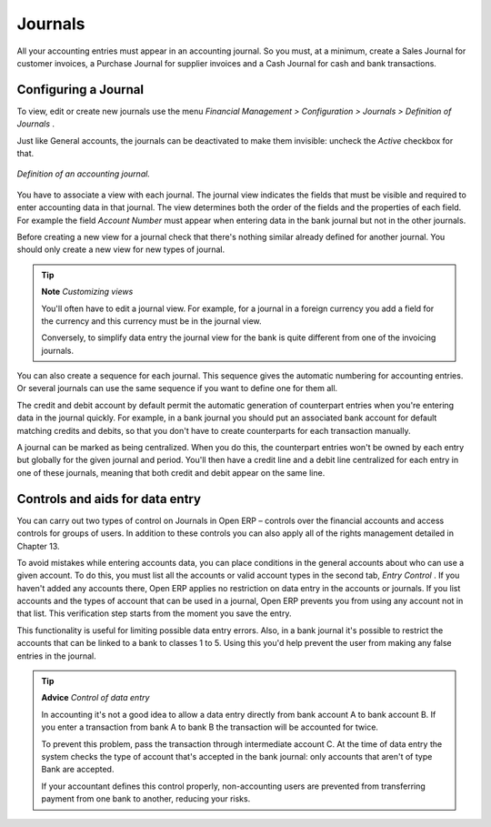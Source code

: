 
.. index::
   single: Journal; Configuring
.. 

Journals
========

All your accounting entries must appear in an accounting journal. So you must, at a minimum, create a Sales Journal for customer invoices, a Purchase Journal for supplier invoices and a Cash Journal for cash and bank transactions.

Configuring a Journal
---------------------

To view, edit or create new journals use the menu  *Financial Management > Configuration > Journals > Definition of Journals* .

Just like General accounts, the journals can be deactivated to make them invisible: uncheck the  *Active*  checkbox for that.


.. figure::  images/account_journal_form.png
   :align: center

   *Definition of an accounting journal.*

You have to associate a view with each journal. The journal view indicates the fields that must be visible and required to enter accounting data in that journal. The view determines both the order of the fields and the properties of each field. For example the field  *Account Number*  must appear when entering data in the bank journal but not in the other journals.

Before creating a new view for a journal check that there's nothing similar already defined for another journal. You should only create a new view for new types of journal.

.. tip::   **Note**  *Customizing views* 

	You'll often have to edit a journal view. For example, for a journal in a foreign currency you add a field for the currency and this currency must be in the journal view.

	Conversely, to simplify data entry the journal view for the bank is quite different from one of the invoicing journals.

You can also create a sequence for each journal. This sequence gives the automatic numbering for accounting entries. Or several journals can use the same sequence if you want to define one for them all.

The credit and debit account by default permit the automatic generation of counterpart entries when you're entering data in the journal quickly. For example, in a bank journal you should put an associated bank account for default matching credits and debits, so that you don't have to create counterparts for each transaction manually.

A journal can be marked as being centralized. When you do this, the counterpart entries won't be owned by each entry but globally for the given journal and period. You'll then have a credit line and a debit line centralized for each entry in one of these journals, meaning that both credit and debit appear on the same line.

Controls and aids for data entry
--------------------------------

You can carry out two types of control on Journals in Open ERP – controls over the financial accounts and access controls for groups of users. In addition to these controls you can also apply all of the rights management detailed in Chapter 13.

To avoid mistakes while entering accounts data, you can place conditions in the general accounts about who can use a given account. To do this, you must list all the accounts or valid account types in the second tab,  *Entry Control* . If you haven't added any accounts there, Open ERP applies no restriction on data entry in the accounts or journals. If you list accounts and the types of account that can be used in a journal, Open ERP prevents you from using any account not in that list. This verification step starts from the moment you save the entry.

This functionality is useful for limiting possible data entry errors. Also, in a bank journal it's possible to restrict the accounts that can be linked to a bank to classes 1 to 5. Using this you'd help prevent the user from making any false entries in the journal.

.. tip::   **Advice**  *Control of data entry* 

	In accounting it's not a good idea to allow a data entry directly from bank account A to bank account B. If you enter a transaction from bank A to bank B the transaction will be accounted for twice.

	To prevent this problem, pass the transaction through intermediate account C. At the time of data entry the system checks the type of account that's accepted in the bank journal: only accounts that aren't of type Bank are accepted.

	If your accountant defines this control properly, non-accounting users are prevented from transferring payment from one bank to another, reducing your risks.

.. Copyright © Open Object Press. All rights reserved.

.. You may take electronic copy of this publication and distribute it if you don't
.. change the content. You can also print a copy to be read by yourself only.

.. We have contracts with different publishers in different countries to sell and
.. distribute paper or electronic based versions of this book (translated or not)
.. in bookstores. This helps to distribute and promote the Open ERP product. It
.. also helps us to create incentives to pay contributors and authors using author
.. rights of these sales.

.. Due to this, grants to translate, modify or sell this book are strictly
.. forbidden, unless Tiny SPRL (representing Open Object Presses) gives you a
.. written authorisation for this.

.. Many of the designations used by manufacturers and suppliers to distinguish their
.. products are claimed as trademarks. Where those designations appear in this book,
.. and Open ERP Press was aware of a trademark claim, the designations have been
.. printed in initial capitals.

.. While every precaution has been taken in the preparation of this book, the publisher
.. and the authors assume no responsibility for errors or omissions, or for damages
.. resulting from the use of the information contained herein.

.. Published by Open ERP Press, Grand Rosière, Belgium
